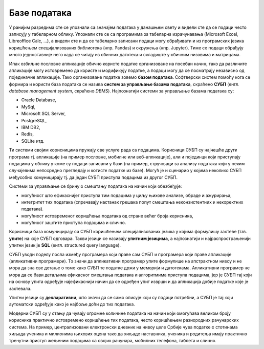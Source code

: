 .. -*- mode: rst -*-

Базе података
=============

У ранијим разредима сте се упознали са значајем података у данашњем
свету и видели сте да се подаци често записују у табеларном облику.
Упознали сте се са програмима за табеларна израчунавања (Microsoft
Excel, Libreoffice Calc, ...), а видели сте и да се табеларно записани
подаци могу обрађивати и из програмских језика коришћењем
специјализованих библиотека (нпр. Pandas) и окружења (нпр. Jupyter).
Тиме се подаци обрађују много једноставније него када се читају из
обичних датотека и складиште у обичним низовима и матрицама.

Ипак озбиљне пословне апликације обично користе податке организоване 
на посебан начин, тако да различите апликације могу истовремено да користе и модификују податке,
а подаци могу да се посматрају независно од појединачне апликације. Тако организоване податке зовемо **базом података**. Софтверски систем
помоћу кога се формира и користи база података се назива 
**систем за управљање базама података**, скраћено **СУБП** (енгл. *database management 
system*, скраћено *DBMS*). Најпознатији системи за управљање базама података су:

- Oracle Database,
- MySql,
- Microsoft SQL Server,
- PostgreSQL,
- IBM DB2,
- Redis,
- SQLite итд.

Ти системи својим корисницима пружају све услуге рада са
подацима. Корисници СУБП су најчешће други програма тј. апликације (на
пример пословне, мобилне или веб-апликације), али и појединци који
приступају подацима у облику у коме су подаци записани у бази (на пример, стручњаци за анализу података који
у неким случајевима непосредно прегледају и котисте податке из базе). Могућ је и сценарио у којима неколико
СУБП међусобно комуницирају тј. да један СУБП приступа подацима из другог СУБП.

.. image:: ../../_images/subp.png
   :width: 436
   :align: center
   :alt: систем за управљање базом података

Системи за управљање се брину о смештању података на начин
који обезбеђује:

- могућност што ефикаснијег приступа тим подацима у циљу њихове
  анализе, обраде и ажурирања,
- интегритет тих података (спречавају настанак грешака попут смештања
  неконзистентних и некоректних података).
- могућност истовременог коришћења података од стране већег броја
  корисника,
- могућност заштите приступа подацима и слично.
  
Корисници база комуницирају са СУБП коришћењем специјализованих језика
у којима формулишу захтеве (тзв. **упите**) на које СУБП
одговара. Такви језици се називају **упитним језицима**, а најпознатији и 
најраспрострањенији упитни језик је **SQL**
(енгл. structured query language).

СУБП уводи поделу посла између програмера који праве сам СУБП и програмера који праве 
апликације (апликативни програмери). То значи да апликативни програмер упите формулише 
на апстрактном нивоу и не мора да зна све детање о томе како СУБП те податке држи 
у меморији и датотекама. 
Апликативни програмер не мора да се бави детаљима ефикасног 
смештања података и алгоритмима приступа подацима, јер је СУБП тај који на основу упита
одређује најефикаснији начин да се одређен упит изврши и да 
апликација добије податке које је захтевала. 

Упитни језици су
**декларативни**, што значи да се само описује који су подаци
потребни, а СУБП је тај који аутоматски одређује како је најбоље доћи
до тих података.

Модерни СУБП су у стању да чувају огромне количине података на
начин који омогућава великом броју корисника практично истовремено
коришћење тих података, често коришћењем разнородних рачунарских
система. На пример, централизовани електронски дневник на нивоу целе
Србије чува податке о стотинама хиљада ученика и милионима њихових
оцена тако да хиљаде наставника, ученика и родитеља имају практично
тренутни приступ жељеним подацима са својих рачунара, мобилних
телефона, таблета и слично.
